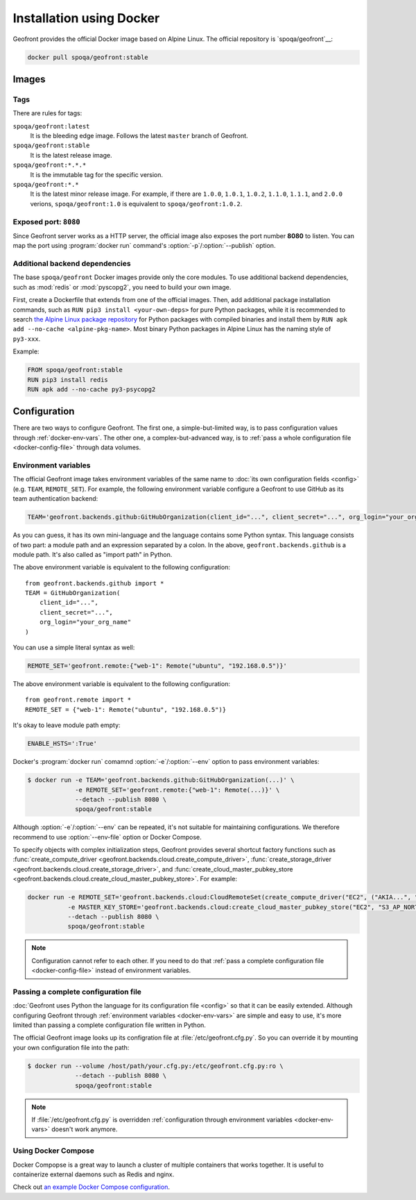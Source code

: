 Installation using Docker
=========================

.. image:: https://img.shields.io/docker/build/spoqa/geofront.svg
   :target: https://hub.docker.com/r/spoqa/geofront/
   :alt: Docker automated build

Geofront provides the official Docker image based on Alpine Linux.  The
official repository is `spoqa/geofront`__:

.. code-block:: text

   docker pull spoqa/geofront:stable

__ https://hub.docker.com/r/spoqa/geofront/


Images
------

Tags
~~~~

There are rules for tags:

``spoqa/geofront:latest``
   It is the bleeding edge image.  Follows the latest ``master`` branch
   of Geofront.

``spoqa/geofront:stable``
   It is the latest release image.

``spoqa/geofront:*.*.*``
   It is the immutable tag for the specific version.

``spoqa/geofront:*.*``
   It is the latest minor release image.  For example, if there are ``1.0.0``,
   ``1.0.1``, ``1.0.2``, ``1.1.0``, ``1.1.1``, and ``2.0.0`` verions,
   ``spoqa/geofront:1.0`` is equivalent to ``spoqa/geofront:1.0.2``.


Exposed port: ``8080``
~~~~~~~~~~~~~~~~~~~~~~

Since Geofront server works as a HTTP server, the official image also exposes
the port number **8080** to listen.  You can map the port using
:program:`docker run` command's :option:`-p`/:option:`--publish` option.


Additional backend dependencies
~~~~~~~~~~~~~~~~~~~~~~~~~~~~~~~

The base ``spoqa/geofront`` Docker images provide only the core modules.
To use additional backend dependencies, such as :mod:`redis` or
:mod:`pyscopg2`, you need to build your own image.

First, create a Dockerfile that extends from one of the official images.
Then, add additional package installation commands, such as ``RUN pip3 install
<your-own-deps>`` for pure Python packages, while it is recommended to search
`the Alpine Linux package repository <http://pkgs.alpinelinux.org/>`_ for
Python packages with compiled binaries and install them by ``RUN apk add
--no-cache <alpine-pkg-name>``.  Most binary Python packages in Alpine Linux
has the naming style of ``py3-xxx``.

Example:

.. code-block:: docker

   FROM spoqa/geofront:stable
   RUN pip3 install redis
   RUN apk add --no-cache py3-psycopg2


.. _docker-config:

Configuration
-------------

There are two ways to configure Geofront.  The first one, a simple-but-limited
way, is to pass configuration values through :ref:`docker-env-vars`.
The other one, a complex-but-advanced way, is to :ref:`pass a whole
configuration file <docker-config-file>` through data volumes.


.. _docker-env-vars:

Environment variables
~~~~~~~~~~~~~~~~~~~~~

The official Geofront image takes environment variables of the same name to
:doc:`its own configuration fields <config>` (e.g. ``TEAM``, ``REMOTE_SET``).
For example, the following environment variable configure a Geofront to use
GitHub as its team authentication backend:

.. code-block:: bash

   TEAM='geofront.backends.github:GitHubOrganization(client_id="...", client_secret="...", org_login="your_org_name")'

As you can guess, it has its own mini-language and the language contains some
Python syntax.  This language consists of two part: a module path and an
expression separated by a colon.  In the above, ``geofront.backends.github`` is
a module path.  It's also called as "import path" in Python.

The above environment variable is equivalent to the following configuration::

    from geofront.backends.github import *
    TEAM = GitHubOrganization(
        client_id="...",
        client_secret="...",
        org_login="your_org_name"
    )

You can use a simple literal syntax as well:

.. code-block:: bash

   REMOTE_SET='geofront.remote:{"web-1": Remote("ubuntu", "192.168.0.5")}'

The above environment variable is equivalent to the following configuration::

    from geofront.remote import *
    REMOTE_SET = {"web-1": Remote("ubuntu", "192.168.0.5")}

It's okay to leave module path empty:

.. code-block:: bash

   ENABLE_HSTS=':True'

Docker's :program:`docker run` comamnd :option:`-e`/:option:`--env` option to
pass environment variables:

.. code-block:: bash

   $ docker run -e TEAM='geofront.backends.github:GitHubOrganization(...)' \
                -e REMOTE_SET='geofront.remote:{"web-1": Remote(...)}' \
                --detach --publish 8080 \
                spoqa/geofront:stable

Although :option:`-e`/:option:`--env` can be repeated, it's not suitable for
maintaining configurations.  We therefore recommend to use :option:`--env-file`
option or Docker Compose.

To specify objects with complex initialization steps, Geofront provides several
shortcut factory functions such as :func:`create_compute_driver
<geofront.backends.cloud.create_compute_driver>`, :func:`create_storage_driver
<geofront.backends.cloud.create_storage_driver>`, and
:func:`create_cloud_master_pubkey_store
<geofront.backends.cloud.create_cloud_master_pubkey_store>`.
For example:

.. code-block:: bash

   docker run -e REMOTE_SET='geofront.backends.cloud:CloudRemoteSet(create_compute_driver("EC2", ("AKIA...", "..."), region="ap-northeast-2"), addresser=lambda n: n.private_ips[0], filter=lambda n: bool(n.private_ips))' \
              -e MASTER_KEY_STORE='geofront.backends.cloud:create_cloud_master_pubkey_store("EC2", "S3_AP_NORTHEAST2", ("AKIA...", "..."), "keypair-name", "s3-bucket-name", "s3-object-name", region="ap-northeast-2")' \
              --detach --publish 8080 \
              spoqa/geofront:stable


.. note::

   Configuration cannot refer to each other.  If you need to do that
   :ref:`pass a complete configuration file <docker-config-file>` instead of
   environment variables.

.. seealso::

   `Define environment variables`__ --- Docker Documentation

   `Set environment variables (-e, --env, --env-file)`__ --- Docker Documentation

__ https://docs.docker.com/docker-cloud/getting-started/deploy-app/6_define_environment_variables/
__ https://docs.docker.com/engine/reference/commandline/run/#set-environment-variables--e---env---env-file


.. _docker-config-file:

Passing a complete configuration file
~~~~~~~~~~~~~~~~~~~~~~~~~~~~~~~~~~~~~

:doc:`Geofront uses Python the language for its configuration file <config>`
so that it can be easily extended.  Although configuring Geofront through
:ref:`environment variables <docker-env-vars>` are simple and easy to use,
it's more limited than passing a complete configuration file written in Python.

The official Geofront image looks up its configration file at
:file:`/etc/geofront.cfg.py`.  So you can override it by mounting your own
configuration file into the path:

.. code-block:: console

   $ docker run --volume /host/path/your.cfg.py:/etc/geofront.cfg.py:ro \
                --detach --publish 8080 \
                spoqa/geofront:stable

.. note::

   If :file:`/etc/geofront.cfg.py` is overridden :ref:`configuration through
   environment variables <docker-env-vars>` doesn't work anymore.

.. seealso::

   `Manage data in containers`__ --- Docker Documentation

__ https://docs.docker.com/engine/tutorials/dockervolumes/


.. _docker-config-compose:

Using Docker Compose
~~~~~~~~~~~~~~~~~~~~

Docker Compopse is a great way to launch a cluster of multiple containers
that works together.  It is useful to containerize external daemons such as
Redis and nginx.

Check out `an example Docker Compose configuration
<https://github.com/spoqa/geofront/blob/2b41f018/example.docker-compose.yml>`_.

.. seealso::

   `Docker Compose Documentation`__

__ https://docs.docker.com/compose/

